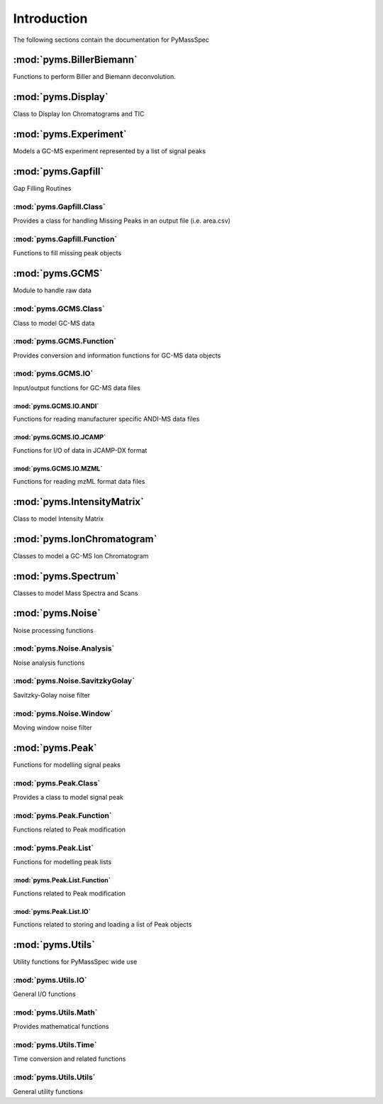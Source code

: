 ******************
Introduction
******************

The following sections contain the documentation for PyMassSpec

:mod:`pyms.BillerBiemann`
--------------------------
Functions to perform Biller and Biemann deconvolution.

:mod:`pyms.Display`
---------------------
Class to Display Ion Chromatograms and TIC

:mod:`pyms.Experiment`
---------------------
Models a GC-MS experiment represented by a list of signal peaks

:mod:`pyms.Gapfill`
---------------------
Gap Filling Routines

:mod:`pyms.Gapfill.Class`
^^^^^^^^^^^^^^^^^^^^^^^^^^^
Provides a class for handling Missing Peaks in an output file (i.e. area.csv)

:mod:`pyms.Gapfill.Function`
^^^^^^^^^^^^^^^^^^^^^^^^^^^
Functions to fill missing peak objects

:mod:`pyms.GCMS`
---------------------
Module to handle raw data

:mod:`pyms.GCMS.Class`
^^^^^^^^^^^^^^^^^^^^^^^^^^^
Class to model GC-MS data

:mod:`pyms.GCMS.Function`
^^^^^^^^^^^^^^^^^^^^^^^^^^^
Provides conversion and information functions for GC-MS data objects

:mod:`pyms.GCMS.IO`
^^^^^^^^^^^^^^^^^^^^^^^^^^^
Input/output functions for GC-MS data files

:mod:`pyms.GCMS.IO.ANDI`
%%%%%%%%%%%%%%%%%%%%%%%%
Functions for reading manufacturer specific ANDI-MS data files

:mod:`pyms.GCMS.IO.JCAMP`
%%%%%%%%%%%%%%%%%%%%%%%%
Functions for I/O of data in JCAMP-DX format

:mod:`pyms.GCMS.IO.MZML`
%%%%%%%%%%%%%%%%%%%%%%%%
Functions for reading mzML format data files

:mod:`pyms.IntensityMatrix`
---------------------
Class to model Intensity Matrix

:mod:`pyms.IonChromatogram`
---------------------
Classes to model a GC-MS Ion Chromatogram

:mod:`pyms.Spectrum`
---------------------
Classes to model Mass Spectra and Scans

:mod:`pyms.Noise`
---------------------
Noise processing functions

:mod:`pyms.Noise.Analysis`
^^^^^^^^^^^^^^^^^^^^^^^^^^^
Noise analysis functions

:mod:`pyms.Noise.SavitzkyGolay`
^^^^^^^^^^^^^^^^^^^^^^^^^^^
Savitzky-Golay noise filter

:mod:`pyms.Noise.Window`
^^^^^^^^^^^^^^^^^^^^^^^^^^^
Moving window noise filter

:mod:`pyms.Peak`
---------------------
Functions for modelling signal peaks

:mod:`pyms.Peak.Class`
^^^^^^^^^^^^^^^^^^^^^^^^^^^
Provides a class to model signal peak

:mod:`pyms.Peak.Function`
^^^^^^^^^^^^^^^^^^^^^^^^^^^
Functions related to Peak modification

:mod:`pyms.Peak.List`
^^^^^^^^^^^^^^^^^^^^^^^^^^^
Functions for modelling peak lists

:mod:`pyms.Peak.List.Function`
%%%%%%%%%%%%%%%%%%%%%%%%
Functions related to Peak modification

:mod:`pyms.Peak.List.IO`
%%%%%%%%%%%%%%%%%%%%%%%%
Functions related to storing and loading a list of Peak objects

:mod:`pyms.Utils`
---------------------
Utility functions for PyMassSpec wide use

:mod:`pyms.Utils.IO`
^^^^^^^^^^^^^^^^^^^^^^^^^^^
General I/O functions

:mod:`pyms.Utils.Math`
^^^^^^^^^^^^^^^^^^^^^^^^^^^
Provides mathematical functions

:mod:`pyms.Utils.Time`
^^^^^^^^^^^^^^^^^^^^^^^^^^^
Time conversion and related functions

:mod:`pyms.Utils.Utils`
^^^^^^^^^^^^^^^^^^^^^^^^^^^
General utility functions
